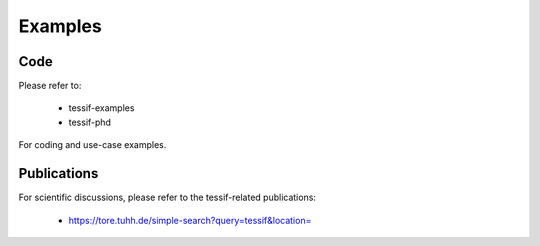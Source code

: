 .. _examples:

Examples
========

Code
----

Please refer to:

    - tessif-examples
    - tessif-phd

For coding and use-case examples.

Publications
------------
For scientific discussions, please refer to the tessif-related publications:

    - https://tore.tuhh.de/simple-search?query=tessif&location=
